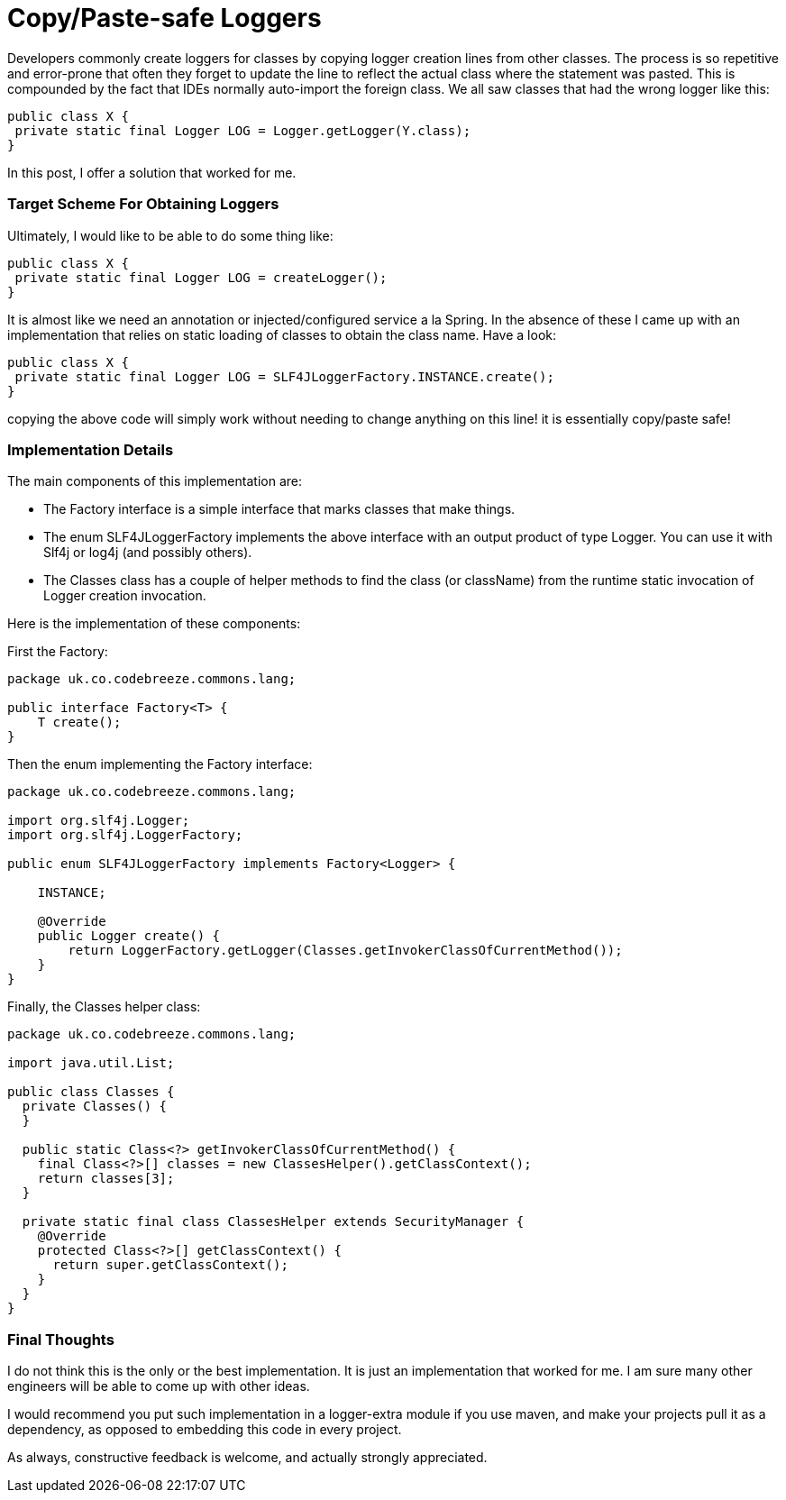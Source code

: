 Copy/Paste-safe Loggers
=======================

:Author:    Wesam Haboush
:Email:     wesam.haboush@gmail.com
:Date:      2015-10-06

Developers commonly create loggers for classes by copying logger creation lines from other classes. The process is so repetitive and error-prone that often they forget to update the line to reflect the actual class where the statement was pasted. This is compounded by the fact that IDEs normally auto-import the foreign class. We all saw classes that had the wrong logger like this:


[source,java]
public class X {
 private static final Logger LOG = Logger.getLogger(Y.class);
}


In this post, I offer a solution that worked for me.

=== Target Scheme For Obtaining Loggers


Ultimately, I would like to be able to do some thing like:

[source, java]
public class X {
 private static final Logger LOG = createLogger();
}

It is almost like we need an annotation or injected/configured service a la Spring. In the absence of these I came up with an implementation that relies on static loading of classes to obtain the class name. Have a look:

[source, java]
public class X {
 private static final Logger LOG = SLF4JLoggerFactory.INSTANCE.create();
}

copying the above code will simply work without needing to change anything on this line! it is essentially copy/paste safe!

=== Implementation Details

The main components of this implementation are:

* The Factory interface is a simple interface that marks classes that make things.
* The enum SLF4JLoggerFactory implements the above interface with an output product of type Logger. You can use it with Slf4j or log4j (and possibly others).
* The Classes class has a couple of helper methods to find the class (or className) from the runtime static invocation of Logger creation invocation.

Here is the implementation of these components:

First the Factory:


[source, java]
----
package uk.co.codebreeze.commons.lang;
 
public interface Factory<T> {
    T create();
}
----

Then the enum implementing the Factory interface:

[source, java]
----
package uk.co.codebreeze.commons.lang;
 
import org.slf4j.Logger;
import org.slf4j.LoggerFactory;
 
public enum SLF4JLoggerFactory implements Factory<Logger> {
 
    INSTANCE;
 
    @Override
    public Logger create() {
        return LoggerFactory.getLogger(Classes.getInvokerClassOfCurrentMethod());
    }
}
----

Finally, the Classes helper class:

[source, java]
----
package uk.co.codebreeze.commons.lang;
 
import java.util.List;
 
public class Classes {
  private Classes() {
  }
 
  public static Class<?> getInvokerClassOfCurrentMethod() {
    final Class<?>[] classes = new ClassesHelper().getClassContext();
    return classes[3];
  }
 
  private static final class ClassesHelper extends SecurityManager {
    @Override
    protected Class<?>[] getClassContext() {
      return super.getClassContext();
    }
  }
}
----

=== Final Thoughts

I do not think this is the only or the best implementation. It is just an implementation that worked for me. I am sure many other engineers will be able to come up with other ideas.

I would recommend you put such implementation in a logger-extra module if you use maven, and make your projects pull it as a dependency, as opposed to embedding this code in every project.

As always, constructive feedback is welcome, and actually strongly appreciated.